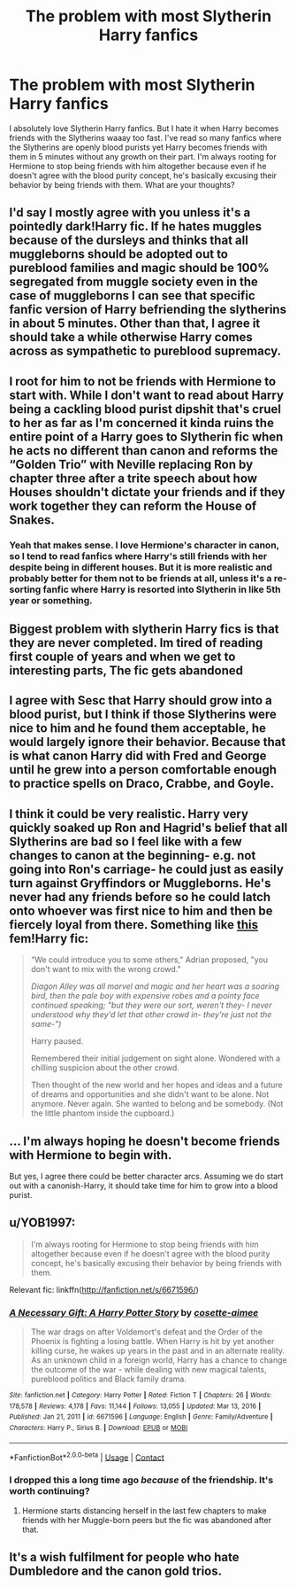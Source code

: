 #+TITLE: The problem with most Slytherin Harry fanfics

* The problem with most Slytherin Harry fanfics
:PROPERTIES:
:Author: Maximum_Arachnid2804
:Score: 46
:DateUnix: 1615691682.0
:DateShort: 2021-Mar-14
:FlairText: Discussion
:END:
I absolutely love Slytherin Harry fanfics. But I hate it when Harry becomes friends with the Slytherins waaay too fast. I've read so many fanfics where the Slytherins are openly blood purists yet Harry becomes friends with them in 5 minutes without any growth on their part. I'm always rooting for Hermione to stop being friends with him altogether because even if he doesn't agree with the blood purity concept, he's basically excusing their behavior by being friends with them. What are your thoughts?


** I'd say I mostly agree with you unless it's a pointedly dark!Harry fic. If he hates muggles because of the dursleys and thinks that all muggleborns should be adopted out to pureblood families and magic should be 100% segregated from muggle society even in the case of muggleborns I can see that specific fanfic version of Harry befriending the slytherins in about 5 minutes. Other than that, I agree it should take a while otherwise Harry comes across as sympathetic to pureblood supremacy.
:PROPERTIES:
:Author: tcdjcfo314
:Score: 26
:DateUnix: 1615693363.0
:DateShort: 2021-Mar-14
:END:


** I root for him to not be friends with Hermione to start with. While I don't want to read about Harry being a cackling blood purist dipshit that's cruel to her as far as I'm concerned it kinda ruins the entire point of a Harry goes to Slytherin fic when he acts no different than canon and reforms the “Golden Trio” with Neville replacing Ron by chapter three after a trite speech about how Houses shouldn't dictate your friends and if they work together they can reform the House of Snakes.
:PROPERTIES:
:Author: Krogan26
:Score: 26
:DateUnix: 1615702224.0
:DateShort: 2021-Mar-14
:END:

*** Yeah that makes sense. l love Hermione's character in canon, so I tend to read fanfics where Harry's still friends with her despite being in different houses. But it is more realistic and probably better for them not to be friends at all, unless it's a re-sorting fanfic where Harry is resorted into Slytherin in like 5th year or something.
:PROPERTIES:
:Author: Maximum_Arachnid2804
:Score: 3
:DateUnix: 1615736860.0
:DateShort: 2021-Mar-14
:END:


** Biggest problem with slytherin Harry fics is that they are never completed. Im tired of reading first couple of years and when we get to interesting parts, The fic gets abandoned
:PROPERTIES:
:Author: kurki77
:Score: 19
:DateUnix: 1615718132.0
:DateShort: 2021-Mar-14
:END:


** I agree with Sesc that Harry should grow into a blood purist, but I think if those Slytherins were nice to him and he found them acceptable, he would largely ignore their behavior. Because that is what canon Harry did with Fred and George until he grew into a person comfortable enough to practice spells on Draco, Crabbe, and Goyle.
:PROPERTIES:
:Author: Ash_Lestrange
:Score: 27
:DateUnix: 1615694743.0
:DateShort: 2021-Mar-14
:END:


** I think it could be very realistic. Harry very quickly soaked up Ron and Hagrid's belief that all Slytherins are bad so I feel like with a few changes to canon at the beginning- e.g. not going into Ron's carriage- he could just as easily turn against Gryffindors or Muggleborns. He's never had any friends before so he could latch onto whoever was first nice to him and then be fiercely loyal from there. Something like [[https://archiveofourown.org/works/18167759?view_full_work=true][this]] fem!Harry fic:

#+begin_quote
  “We could introduce you to some others," Adrian proposed, "you don't want to mix with the wrong crowd."

  /Diagon Alley was all marvel and magic and her heart was a soaring bird, then the pale boy with expensive robes and a pointy face continued speaking; "but they were our sort, weren't they- I never understood why they'd let that other crowd in- they're just not the same-")/

  Harry paused.

  Remembered their initial judgement on sight alone. Wondered with a chilling suspicion about the other crowd.

  Then thought of the new world and her hopes and ideas and a future of dreams and opportunities and she didn't want to be alone. Not anymore. Never again. She wanted to belong and be somebody. (Not the little phantom inside the cupboard.)
#+end_quote
:PROPERTIES:
:Author: lilaccomma
:Score: 12
:DateUnix: 1615730983.0
:DateShort: 2021-Mar-14
:END:


** ... I'm always hoping he doesn't become friends with Hermione to begin with.

But yes, I agree there could be better character arcs. Assuming we do start out with a canonish-Harry, it should take time for him to grow into a blood purist.
:PROPERTIES:
:Author: Sescquatch
:Score: 20
:DateUnix: 1615693906.0
:DateShort: 2021-Mar-14
:END:


** u/YOB1997:
#+begin_quote
  I'm always rooting for Hermione to stop being friends with him altogether because even if he doesn't agree with the blood purity concept, he's basically excusing their behavior by being friends with them.
#+end_quote

Relevant fic: linkffn([[http://fanfiction.net/s/6671596/]])
:PROPERTIES:
:Author: YOB1997
:Score: 5
:DateUnix: 1615730492.0
:DateShort: 2021-Mar-14
:END:

*** [[https://www.fanfiction.net/s/6671596/1/][*/A Necessary Gift: A Harry Potter Story/*]] by [[https://www.fanfiction.net/u/1121841/cosette-aimee][/cosette-aimee/]]

#+begin_quote
  The war drags on after Voldemort's defeat and the Order of the Phoenix is fighting a losing battle. When Harry is hit by yet another killing curse, he wakes up years in the past and in an alternate reality. As an unknown child in a foreign world, Harry has a chance to change the outcome of the war - while dealing with new magical talents, pureblood politics and Black family drama.
#+end_quote

^{/Site/:} ^{fanfiction.net} ^{*|*} ^{/Category/:} ^{Harry} ^{Potter} ^{*|*} ^{/Rated/:} ^{Fiction} ^{T} ^{*|*} ^{/Chapters/:} ^{26} ^{*|*} ^{/Words/:} ^{178,578} ^{*|*} ^{/Reviews/:} ^{4,178} ^{*|*} ^{/Favs/:} ^{11,144} ^{*|*} ^{/Follows/:} ^{13,055} ^{*|*} ^{/Updated/:} ^{Mar} ^{13,} ^{2016} ^{*|*} ^{/Published/:} ^{Jan} ^{21,} ^{2011} ^{*|*} ^{/id/:} ^{6671596} ^{*|*} ^{/Language/:} ^{English} ^{*|*} ^{/Genre/:} ^{Family/Adventure} ^{*|*} ^{/Characters/:} ^{Harry} ^{P.,} ^{Sirius} ^{B.} ^{*|*} ^{/Download/:} ^{[[http://www.ff2ebook.com/old/ffn-bot/index.php?id=6671596&source=ff&filetype=epub][EPUB]]} ^{or} ^{[[http://www.ff2ebook.com/old/ffn-bot/index.php?id=6671596&source=ff&filetype=mobi][MOBI]]}

--------------

*FanfictionBot*^{2.0.0-beta} | [[https://github.com/FanfictionBot/reddit-ffn-bot/wiki/Usage][Usage]] | [[https://www.reddit.com/message/compose?to=tusing][Contact]]
:PROPERTIES:
:Author: FanfictionBot
:Score: 2
:DateUnix: 1615730517.0
:DateShort: 2021-Mar-14
:END:


*** I dropped this a long time ago /because/ of the friendship. It's worth continuing?
:PROPERTIES:
:Author: Ash_Lestrange
:Score: 1
:DateUnix: 1615746460.0
:DateShort: 2021-Mar-14
:END:

**** Hermione starts distancing herself in the last few chapters to make friends with her Muggle-born peers but the fic was abandoned after that.
:PROPERTIES:
:Author: YOB1997
:Score: 3
:DateUnix: 1615747452.0
:DateShort: 2021-Mar-14
:END:


** It's a wish fulfilment for people who hate Dumbledore and the canon gold trios.
:PROPERTIES:
:Author: articlesarestupid
:Score: 8
:DateUnix: 1615696290.0
:DateShort: 2021-Mar-14
:END:
